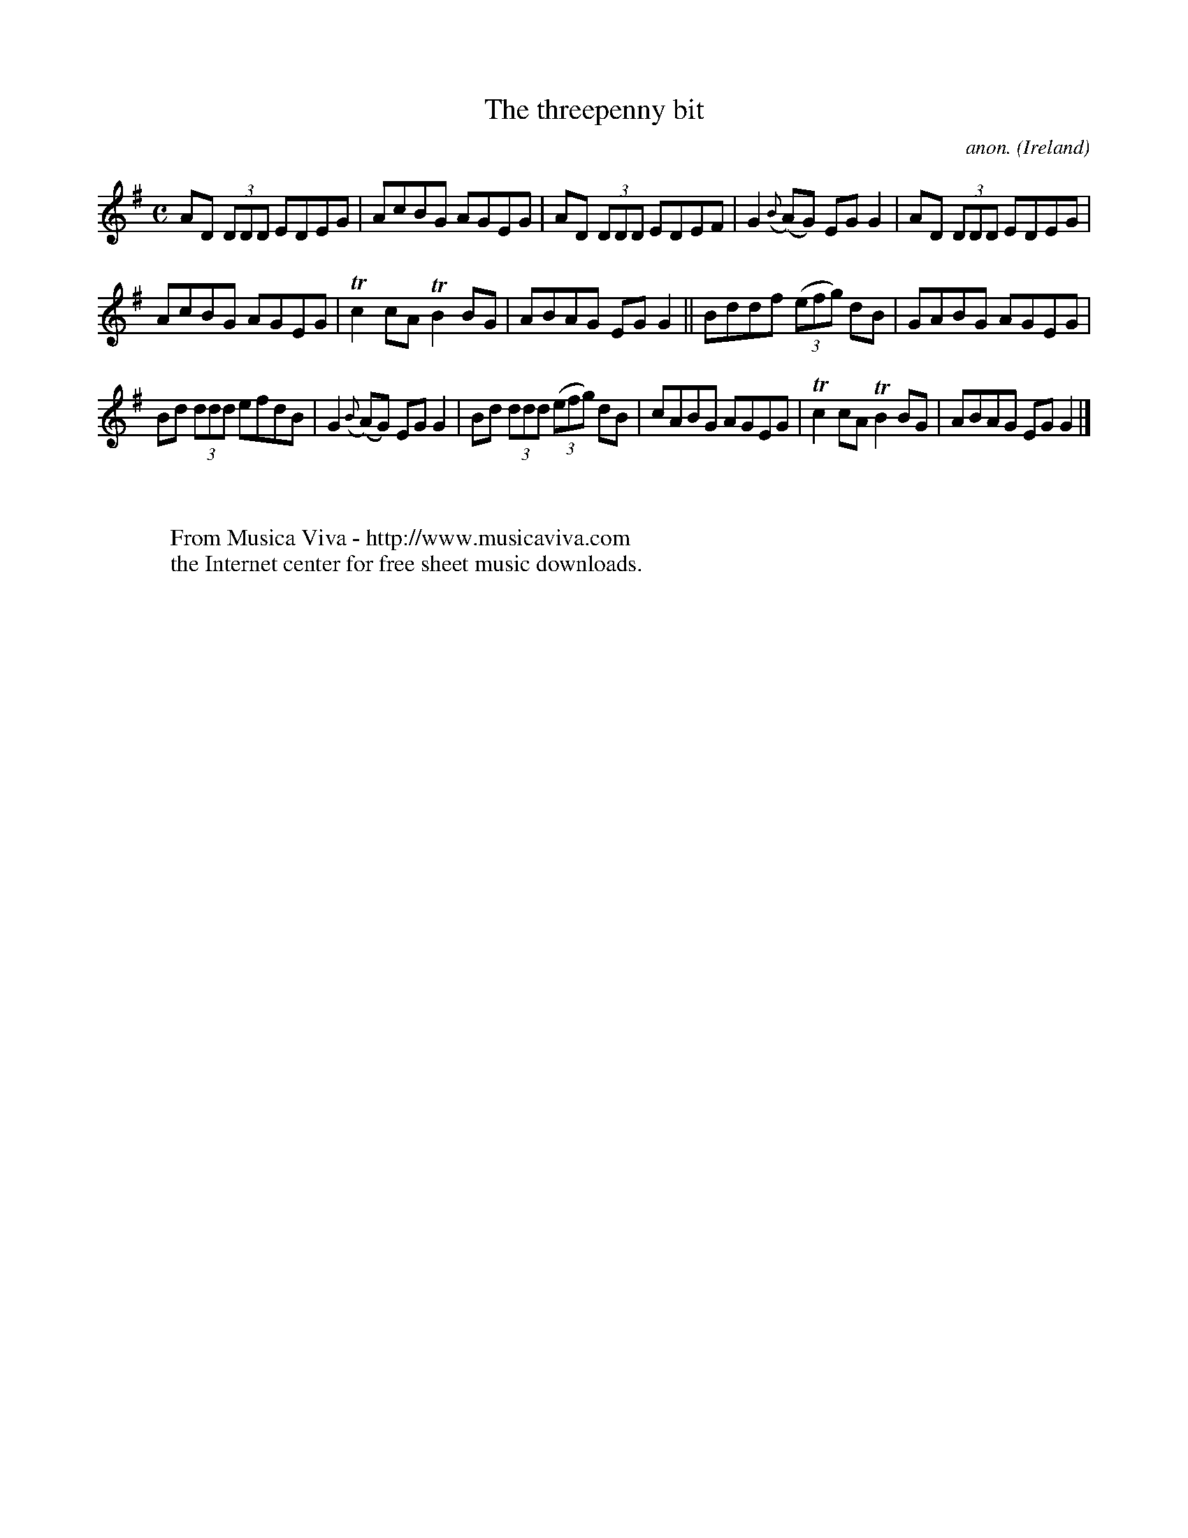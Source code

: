X:619
T:The threepenny bit
C:anon.
O:Ireland
B:Francis O'Neill: "The Dance Music of Ireland" (1907) no. 619
R:Reel
Z:Transcribed by Frank Nordberg - http://www.musicaviva.com
F:http://www.musicaviva.com/abc/tunes/ireland/oneill-1001/0619/oneill-1001-0619-1.abc
m:Tn2 = (3n/o/n/ m/n/
M:C
L:1/8
K:G
AD (3DDD EDEG|AcBG AGEG|AD (3DDD EDEF|G2({B}(A)G) EGG2|AD (3DDD EDEG|
AcBG AGEG|Tc2cA TB2BG|ABAG EGG2||Bddf (3(efg) dB|GABG AGEG|
Bd (3ddd efdB|G2 ({B}(A)G) EGG2|Bd (3ddd (3(efg) dB|cABG AGEG|Tc2cA TB2BG|ABAG EGG2|]
W:
W:
W:  From Musica Viva - http://www.musicaviva.com
W:  the Internet center for free sheet music downloads.

